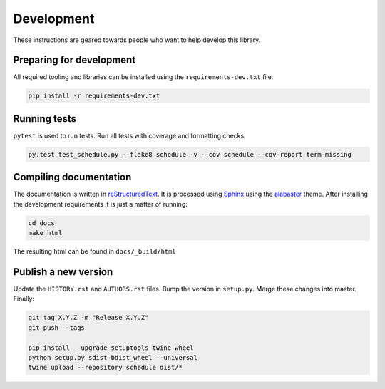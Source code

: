 Development
===========

These instructions are geared towards people who want to help develop this library.

Preparing for development
-------------------------
All required tooling and libraries can be installed using the ``requirements-dev.txt`` file:

.. code-block:: bash

    pip install -r requirements-dev.txt


Running tests
-------------

``pytest`` is used to run tests. Run all tests with coverage and formatting checks:

.. code-block:: bash

    py.test test_schedule.py --flake8 schedule -v --cov schedule --cov-report term-missing


Compiling documentation
-----------------------

The documentation is written in `reStructuredText <https://docutils.sourceforge.io/rst.html>`_.
It is processed using `Sphinx <http://www.sphinx-doc.org/en/1.4.8/tutorial.html>`_ using the `alabaster <https://alabaster.readthedocs.io/en/latest/>`_ theme.
After installing the development requirements it is just a matter of running:

.. code-block:: bash

    cd docs
    make html

The resulting html can be found in ``docs/_build/html``

Publish a new version
---------------------

Update the ``HISTORY.rst`` and ``AUTHORS.rst`` files.
Bump the version in ``setup.py``.
Merge these changes into master. Finally:

.. code-block:: bash

    git tag X.Y.Z -m "Release X.Y.Z"
    git push --tags

    pip install --upgrade setuptools twine wheel
    python setup.py sdist bdist_wheel --universal
    twine upload --repository schedule dist/*